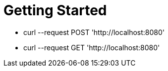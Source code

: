 = Getting Started

- curl --request POST 'http://localhost:8080'
- curl --request GET 'http://localhost:8080'